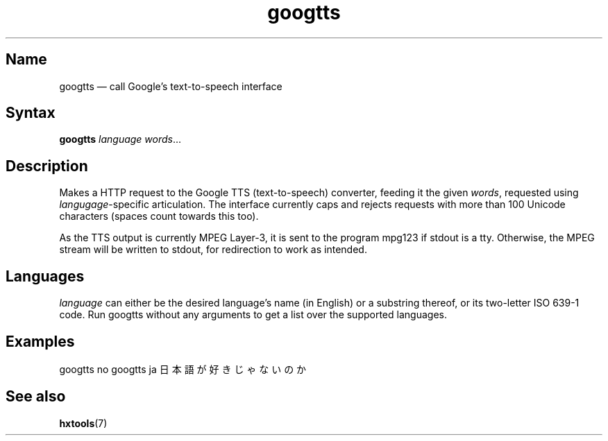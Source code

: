 .TH googtts 1 "2011-08-30" "hxtools" "hxtools"
.SH Name
googtts \(em call Google's text-to-speech interface
.SH Syntax
.PP
\fBgoogtts\fP \fIlanguage\fP \fIwords\fP...
.SH Description
.PP
Makes a HTTP request to the Google TTS (text-to-speech) converter, feeding it
the given \fIwords\fP, requested using \fIlangugage\fP-specific articulation.
The interface currently caps and rejects requests with more than 100 Unicode
characters (spaces count towards this too).
.PP
As the TTS output is currently MPEG Layer-3, it is sent to the program mpg123
if stdout is a tty. Otherwise, the MPEG stream will be written to stdout, for
redirection to work as intended.
.SH Languages
.PP
\fIlanguage\fP can either be the desired language's name (in English) or a
substring thereof, or its two-letter ISO 639-1 code. Run googtts without any
arguments to get a list over the supported languages.
.SH Examples
.PP
googtts no 
googtts ja 日本語が好きじゃないのか
.SH See also
.PP
\fBhxtools\fP(7)
